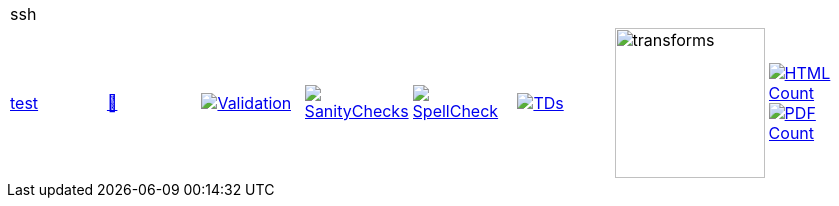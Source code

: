 [cols="1,1,1,1,1,1,1,1"]
|===
8+|ssh 
| https://github.com/commoncriteria/ssh/tree/test[test] 
a| https://commoncriteria.github.io/ssh/test/ssh-release.html[📄]
a|[link=https://github.com/commoncriteria/ssh/blob/gh-pages/test/ValidationReport.txt]
image::https://raw.githubusercontent.com/commoncriteria/ssh/gh-pages/test/validation.svg[Validation]
a|[link=https://github.com/commoncriteria/ssh/blob/gh-pages/test/SanityChecksOutput.md]
image::https://raw.githubusercontent.com/commoncriteria/ssh/gh-pages/test/warnings.svg[SanityChecks]
a|[link=https://github.com/commoncriteria/ssh/blob/gh-pages/test/SpellCheckReport.txt]
image::https://raw.githubusercontent.com/commoncriteria/ssh/gh-pages/test/spell-badge.svg[SpellCheck]
a|[link=https://github.com/commoncriteria/ssh/blob/gh-pages/test/TDValidationReport.txt]
image::https://raw.githubusercontent.com/commoncriteria/ssh/gh-pages/test/tds.svg[TDs]
a|image::https://raw.githubusercontent.com/commoncriteria/ssh/gh-pages/test/transforms.svg[transforms,150]
a| [link=https://github.com/commoncriteria/ssh/blob/gh-pages/test/HTMLs.adoc]
image::https://raw.githubusercontent.com/commoncriteria/ssh/gh-pages/test/html_count.svg[HTML Count]
[link=https://github.com/commoncriteria/ssh/blob/gh-pages/test/PDFs.adoc]
image::https://raw.githubusercontent.com/commoncriteria/ssh/gh-pages/test/pdf_count.svg[PDF Count]
|===
